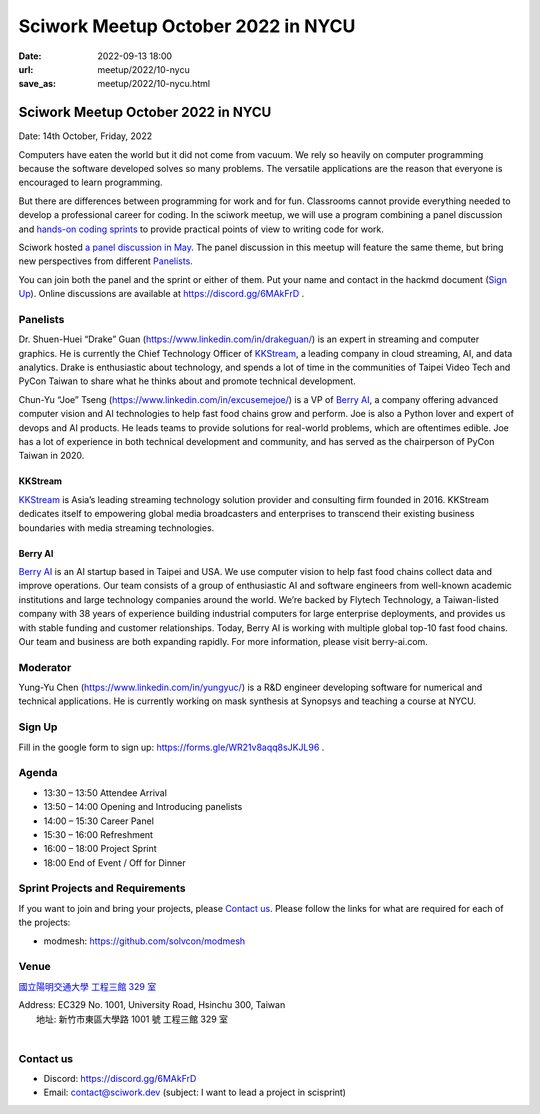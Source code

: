 ==============================================
Sciwork Meetup October 2022 in NYCU
==============================================

:date: 2022-09-13 18:00
:url: meetup/2022/10-nycu
:save_as: meetup/2022/10-nycu.html

Sciwork Meetup October 2022 in NYCU
============================================================

Date: 14th October, Friday, 2022

Computers have eaten the world but it did not come from vacuum. We rely so heavily on computer 
programming because the software developed solves so many problems. The versatile applications 
are the reason that everyone is encouraged to learn programming.

But there are differences between programming for work and for fun. Classrooms cannot provide 
everything needed to develop a professional career for coding. In the sciwork meetup, we will 
use a program combining a panel discussion and `hands-on coding sprints <#sprint-projects-and-requirements>`__ to provide practical 
points of view to writing code for work.

Sciwork hosted `a panel discussion in May <https://sciwork.dev/sprint/2022/05-nycu-career>`__. 
The panel discussion in this meetup will feature the same theme, but bring new perspectives from 
different Panelists_.

You can join both the panel and the sprint or either of them. Put your name and contact in the 
hackmd document (`Sign Up`_). Online discussions are available at https://discord.gg/6MAkFrD .


Panelists
---------

Dr. Shuen-Huei “Drake” Guan (https://www.linkedin.com/in/drakeguan/) is an
expert in streaming and computer graphics. He is currently the Chief Technology
Officer of KKStream_, a leading company in cloud streaming, AI, and data
analytics. Drake is enthusiastic about technology, and spends a lot of time in
the communities of Taipei Video Tech and PyCon Taiwan to share what he thinks
about and promote technical development.

Chun-Yu “Joe” Tseng (https://www.linkedin.com/in/excusemejoe/) is a VP of `Berry
AI`_, a company offering advanced computer vision and AI technologies to help
fast food chains grow and perform. Joe is also a Python lover and expert of
devops and AI products. He leads teams to provide solutions for real-world
problems, which are oftentimes edible. Joe has a lot of experience in both
technical development and community, and has served as the chairperson of PyCon
Taiwan in 2020.

KKStream
........

`KKStream <https://www.kkstream.com/>`__ is Asia’s leading streaming technology
solution provider and consulting firm founded in 2016. KKStream dedicates itself
to empowering global media broadcasters and enterprises to transcend their
existing business boundaries with media streaming technologies. 

Berry AI
........

`Berry AI <https://www.berry-ai.com>`__ is an AI startup based in Taipei and
USA. We use computer vision to help fast food chains collect data and improve
operations. Our team consists of a group of enthusiastic AI and software
engineers from well-known academic institutions and large technology companies
around the world. We’re backed by Flytech Technology, a Taiwan-listed company
with 38 years of experience building industrial computers for large enterprise
deployments, and provides us with stable funding and customer relationships.
Today, Berry AI is working with multiple global top-10 fast food chains. Our
team and business are both expanding rapidly. For more information, please visit
berry-ai.com.

Moderator
---------

Yung-Yu Chen (https://www.linkedin.com/in/yungyuc/) is a R&D engineer developing
software for numerical and technical applications.  He is currently working on
mask synthesis at Synopsys and teaching a course at NYCU.


Sign Up
-------

Fill in the google form to sign up:  https://forms.gle/WR21v8aqq8sJKJL96 .


Agenda
------

- 13:30 – 13:50 Attendee Arrival
- 13:50 – 14:00 Opening and Introducing panelists
- 14:00 – 15:30 Career Panel
- 15:30 – 16:00 Refreshment
- 16:00 – 18:00 Project Sprint 
- 18:00 End of Event / Off for Dinner


Sprint Projects and Requirements
--------------------------------

If you want to join and bring your projects, please `Contact us`_.  Please
follow the links for what are required for each of the projects:

* modmesh: https://github.com/solvcon/modmesh

.. Sponsors
.. --------

Venue
-----

`國立陽明交通大學 工程三館 329 室 <https://goo.gl/maps/pKcyhPeJTJS11hNz8>`__

| Address: EC329 No. 1001, University Road, Hsinchu 300, Taiwan
|   地址: 新竹市東區大學路 1001 號 工程三館 329 室
|

.. raw:: html

  <div style="overflow:hidden; padding-bottom:56.25%; position:relative; height:0;">
    <iframe src="https://www.google.com/maps/embed?pb=!1m18!1m12!1m3!1d3622.243194966577!2d120.99445851483667!3d24.78712468408855!2m3!1f0!2f0!3f0!3m2!1i1024!2i768!4f13.1!3m3!1m2!1s0x3468360f96adabd7%3A0xedfd1ba0fa6c6bf7!2z5Lqk6YCa5aSn5a245bel56iL5LiJ6aSo!5e0!3m2!1szh-TW!2stw!4v1663061149092!5m2!1szh-TW!2stw" 
        style="left:0; top:0; height:100%; width:100%; position:absolute; border:0;" 
        allowfullscreen="" loading="lazy" referrerpolicy="no-referrer-when-downgrade">
    </iframe>
  </div>


Contact us
----------

* Discord: https://discord.gg/6MAkFrD
* Email: contact@sciwork.dev (subject: I want to lead a project in scisprint)

